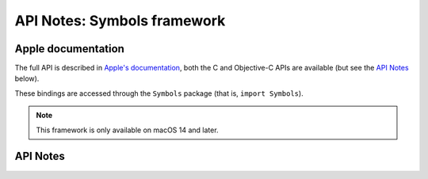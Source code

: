 .. module:: Symbols
   :platform: macOS 14+
   :synopsis: Bindings for the Symbols framework

API Notes: Symbols framework
============================

Apple documentation
-------------------

The full API is described in `Apple's documentation`__, both
the C and Objective-C APIs are available (but see the `API Notes`_ below).

.. __: https://developer.apple.com/documentation/symbols?language=objc

These bindings are accessed through the ``Symbols`` package (that is, ``import Symbols``).

.. note::

   This framework is only available on macOS 14 and later.

API Notes
---------
